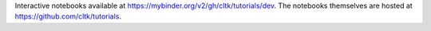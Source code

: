 
.. todo::

   Update tutorials for v1.0


Interactive notebooks available at `<https://mybinder.org/v2/gh/cltk/tutorials/dev>`_. The notebooks themselves are hosted at `<https://github.com/cltk/tutorials>`_.